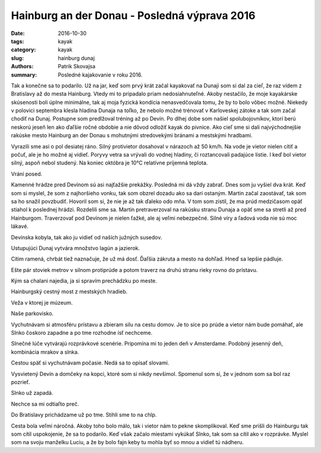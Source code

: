 Hainburg an der Donau - Posledná výprava 2016
#############################################

:date: 2016-10-30
:tags: kayak
:category: kayak
:slug: hainburg dunaj
:authors: Patrik Skovajsa
:summary: Posledné kajakovanie v roku 2016.


Tak a konečne sa to podarilo. Už na jar, keď som prvý krát začal kayakovať na Dunaji som si dal za cieľ, že raz vídem z Bratislavy až do mesta Hainburg. Vtedy mi to pripadalo priam nedosiahnuteľné. Akoby nestačilo, že moje kayakárske skúsenosti boli úplne minimálne, tak aj moja fyzická kondícia nenasvedčovala tomu, že by to bolo vôbec možné. Niekedy v polovici septembra klesla hladina Dunaja na toľko, že nebolo možné trénovať v Karloveskej zátoke a tak som začal chodiť na Dunaj. Postupne som predlžoval tréning až po Devín. Po dlhej dobe som našiel spolubojovníkov, ktorí berú neskorú jeseň len ako ďaľšie ročné obdobie a nie dôvod odložiť kayak do pivnice. Ako cieľ sme si dali najvýchodnejšie rakúske mesto Hainburg an der Donau s mohutnými stredovekými bránami a mestskými hradbami.

Vyrazili sme asi o pol desiatej ráno. Silný protivietor dosahoval v nárazoch až 50 km/h. Na vode je vietor nielen cítiť a počuť, ale je ho možné aj vidieť. Poryvy vetra sa vrývali do vodnej hladiny, či roztancovali padajúce lístie. I keď bol vietor silný, aspoň nebol studený. Na koniec októbra je 10°C relatívne príjemná teplota.  

.. image:: {filename}/images/hainburg/IMG_20161030_115605.jpg

Vrání posed.

.. image:: {filename}/images/hainburg/IMG_20161030_122158.jpg

Kamenné hrádze pred Devínom sú asi najťažšie prekážky. Posledná mi dá vždy zabrať. Dnes som ju vyšiel dva krát. Keď som si myslel, že som z najhoršieho vonku, tak som obzrel dozadu ako sa darí ostaným. Martin začal zaostávať, tak som sa ho snažil povzbudiť. Hovoril som si, že nie je až tak ďaleko odo mňa. V tom som zistil, že ma prúd medzičasom opäť stiahol k poslednej hrádzi. Rozdelili sme sa. Martin pretraverzoval na rakúsku stranu Dunaja a opäť sme sa stretli až pred Hainburgom. Traverzovať pod Devínom je nielen ťažké, ale aj veľmi nebezpečné. Silné víry a ľadová voda nie sú moc lákavé.      

.. image:: {filename}/images/hainburg/IMG_20161030_140402.jpg

Devínska kobyla, tak ako ju vidieť od naších južných susedov.

.. image:: {filename}/images/hainburg/IMG_20161030_140420.jpg

Ustupujúci Dunaj vytvára množstvo lagún a jazierok.

.. image:: {filename}/images/hainburg/IMG_20161030_142530.jpg

Cítim ramená, chrbát tiež naznačuje, že už má dosť. Ďaľšia zákruta a mesto na dohľad. Hneď sa lepšie pádluje. 
    
.. image:: {filename}/images/hainburg/IMG_20161030_144827.jpg

Ešte pár stoviek metrov v silnom protiprúde a potom traverz na druhú stranu rieky rovno do prístavu. 

.. image:: {filename}/images/hainburg/IMG_20161030_151432.jpg

Kým sa chalani najedia, ja si spravím prechádzku po meste.

.. image:: {filename}/images/hainburg/IMG_20161030_151449.jpg

Hainburgský cestný most z mestských hradieb.

.. image:: {filename}/images/hainburg/IMG_20161030_151508.jpg

Veža v ktorej je múzeum.

.. image:: {filename}/images/hainburg/IMG_20161030_152012.jpg

Naše parkovisko.

.. image:: {filename}/images/hainburg/IMG_20161030_152545.jpg

Vychutnávam si atmosféru prístavu a zbieram silu na cestu domov. Je to síce po prúde a vietor nám bude pomáhať, ale Slnko čoskoro zapadne a po tme rozhodne ísť nechceme.

.. image:: {filename}/images/hainburg/IMG_20161030_154150.jpg

Slnečné lúče vytvárajú rozprávkové scenérie. Pripomína mi to jeden deň v Amsterdame. Podobný jesenný deň, kombinácia mrakov a slnka.

.. image:: {filename}/images/hainburg/IMG_20161030_155218.jpg

Cestou späť si vychutnávam počasie. Nedá sa to opísať slovami.

.. image:: {filename}/images/hainburg/IMG_20161030_155642.jpg

Vysvietený Devín a domčeky na kopci, ktoré som si nikdy nevšimol. Spomenul som si, že v jednom som sa bol raz pozrieť.

.. image:: {filename}/images/hainburg/IMG_20161030_161254.jpg

Slnko už zapadá.

.. image:: {filename}/images/hainburg/IMG_20161030_161304.jpg

Nechce sa mi odtiaľto preč.

.. image:: {filename}/images/hainburg/IMG_20161030_165443.jpg

Do Bratislavy prichádzame už po tme. Stihli sme to na chlp.

Cesta bola veľmi náročná. Akoby toho bolo málo, tak i vietor nám to pekne skomplikoval. Keď sme prišli do Hainburgu tak som cítil uspokojenie, že sa to podarilo. Keď však začalo miestami vykúkať Slnko, tak som sa cítil ako v rozprávke. Myslel som na svoju manželku Luciu, a že by bolo fajn keby tu mohla byť so mnou a vidieť tú nádheru.



